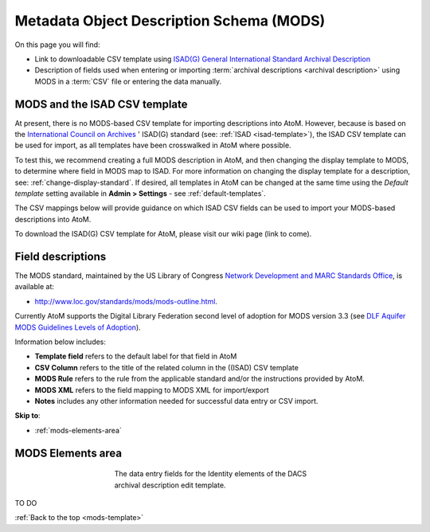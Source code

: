 .. _mods-template:

=========================================
Metadata Object Description Schema (MODS)
=========================================

On this page you will find:

* Link to downloadable CSV template using
  `ISAD(G) General International Standard Archival Description <http://www.ica.org/10207/standards/isadg-general-international-standard-archival-description-second-edition.html>`_
* Description of fields used when entering or importing
  :term:`archival descriptions <archival description>` using MODS
  in a :term:`CSV` file or entering the data manually.

.. seealso::

   * :ref:`archival-descriptions`
   * :ref:`csv-testing-import`
   * :ref:`import-descriptions-terms`
   * :ref:`export-descriptions-terms`

.. _mods-and-csv:

MODS and the ISAD CSV template
==============================

At present, there is no MODS-based CSV template for importing descriptions
into  AtoM. However, because is based on the `International Council
on Archives <http://www.ica.org/>`_ ' ISAD(G) standard (see:
:ref:`ISAD <isad-template>`), the ISAD CSV template
can be used for import, as all templates have been crosswalked in AtoM where
possible.

To test this, we recommend creating a full MODS description in AtoM, and then
changing the display template to MODS, to determine where field in MODS map to
ISAD. For more information on changing the display template for a description,
see: :ref:`change-display-standard`. If desired, all templates in AtoM can be
changed at the  same time using the *Default template* setting available in
**Admin > Settings** - see :ref:`default-templates`.

The CSV mappings below will provide guidance on which ISAD CSV fields can be
used to import your MODS-based descriptions into AtoM.

To download the ISAD(G) CSV template for AtoM, please visit our wiki page
(link to come).

Field descriptions
==================

The MODS standard, maintained by the US Library of Congress `Network
Development and MARC Standards Office <http://www.loc.gov/marc/ndmso.html>`__,
is available at:

* http://www.loc.gov/standards/mods/mods-outline.html.

Currently AtoM supports the Digital Library Federation second level of adoption
for MODS version 3.3 (see `DLF Aquifer MODS Guidelines Levels of Adoption
<https://wiki.dlib.indiana.edu/display/DLFAquifer/MODS+Guidelines+Levels+of+Adoption>`__).

Information below includes:

* **Template field** refers to the default label for that field in AtoM
* **CSV Column** refers to the title of the related column in the ((ISAD) CSV
  template
* **MODS Rule** refers to the rule from the applicable standard and/or the
  instructions provided by AtoM.
* **MODS XML** refers to the field mapping to MODS XML for import/export
* **Notes** includes any other information needed for successful data entry or
  CSV import.

**Skip to**:

* :ref:`mods-elements-area`

.. _mods-elements-area:

MODS Elements area
==================

.. figure:: images/mods-elements-area.*
   :align: center
   :figwidth: 50%
   :width: 100%
   :alt: An image of the data entry fields in the DACS Identity elements.

   The data entry fields for the Identity elements of the DACS archival
   description edit template.

TO DO

:ref:`Back to the top <mods-template>`
